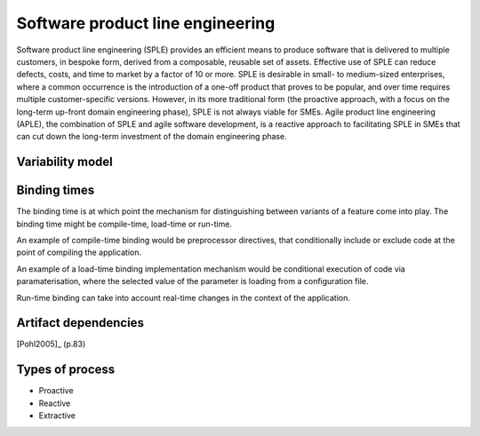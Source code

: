 *********************************
Software product line engineering
*********************************

Software product line engineering (SPLE) provides an efficient means to
produce software that is delivered to multiple customers, in bespoke form,
derived from a composable, reusable set of assets. Effective use of SPLE can
reduce defects, costs, and time to market by a factor of 10 or more. SPLE is
desirable in small- to medium-sized enterprises, where a common occurrence is
the introduction of a one-off product that proves to be popular, and over time
requires multiple customer-specific versions. However, in its more traditional
form (the proactive approach, with a focus on the long-term up-front domain
engineering phase), SPLE is not always viable for SMEs. Agile product line
engineering (APLE), the combination of SPLE and agile software development, is
a reactive approach to facilitating SPLE in SMEs that can cut down the
long-term investment of the domain engineering phase.

.. _variability-model:

Variability model
=================
.. todo:: variability model



.. _binding-times:

Binding times
=============

The binding time is at which point the mechanism for distinguishing between
variants of a feature come into play. The binding time might be compile-time,
load-time or run-time.

An example of compile-time binding would be preprocessor directives, that
conditionally include or exclude code at the point of compiling the
application.

An example of a load-time binding implementation mechanism would be conditional
execution of code via paramaterisation, where the selected value of the
parameter is loading from a configuration file.

Run-time binding can take into account real-time changes in the context of the
application.



.. _artifact-dependencies:

Artifact dependencies
=====================

[Pohl2005]_ (p.83) 

.. todo:: artifacts dependencies


.. _sple-types-of-process:

Types of process
================

* Proactive

* Reactive

* Extractive

.. todo:: types of process



.. rubric: References
